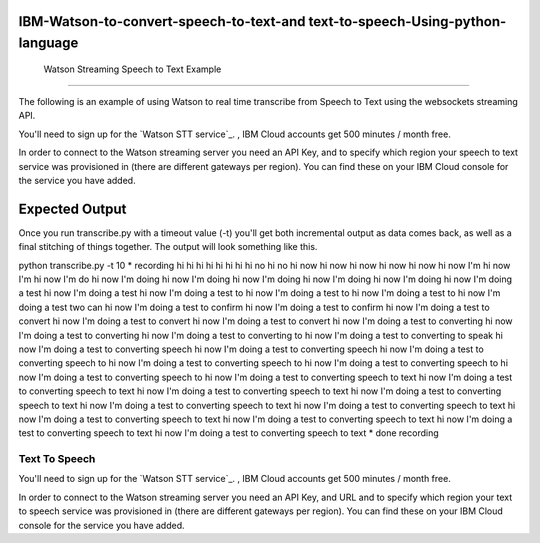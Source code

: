 IBM-Watson-to-convert-speech-to-text-and text-to-speech-Using-python-language
=========================================
 Watson Streaming Speech to Text Example
=========================================

The following is an example of using Watson to real time transcribe
from Speech to Text using the websockets streaming API.

You'll need to sign up for the `Watson STT service`_. ,
IBM Cloud accounts get 500 minutes / month free.

In order to connect to the Watson streaming server you need an API Key, and to
specify which region your speech to text service was provisioned in (there are
different gateways per region). You can find these on your IBM Cloud console
for the service you have added.

Expected Output
===============

Once you run transcribe.py with a timeout value (-t) you'll get both
incremental output as data comes back, as well as a final stitching of
things together. The output will look something like this.

python transcribe.py -t 10
* recording
hi 
hi 
hi 
hi 
hi 
hi 
hi 
hi no 
hi no 
hi now 
hi now 
hi now
hi now 
hi now 
hi now I'm 
hi now I'm 
hi now I'm do 
hi now I'm doing 
hi now I'm doing 
hi now I'm doing 
hi now I'm doing 
hi now I'm doing 
hi now I'm doing a test 
hi now I'm doing a test 
hi now I'm doing a test to 
hi now I'm doing a test to 
hi now I'm doing a test to 
hi now I'm doing a test two can 
hi now I'm doing a test to confirm 
hi now I'm doing a test to confirm 
hi now I'm doing a test to convert 
hi now I'm doing a test to convert 
hi now I'm doing a test to convert 
hi now I'm doing a test to converting 
hi now I'm doing a test to converting 
hi now I'm doing a test to converting to 
hi now I'm doing a test to converting to speak 
hi now I'm doing a test to converting speech 
hi now I'm doing a test to converting speech 
hi now I'm doing a test to converting speech to 
hi now I'm doing a test to converting speech to 
hi now I'm doing a test to converting speech to 
hi now I'm doing a test to converting speech to 
hi now I'm doing a test to converting speech to text 
hi now I'm doing a test to converting speech to text
hi now I'm doing a test to converting speech to text
hi now I'm doing a test to converting speech to text
hi now I'm doing a test to converting speech to text
hi now I'm doing a test to converting speech to text
hi now I'm doing a test to converting speech to text
hi now I'm doing a test to converting speech to text
hi now I'm doing a test to converting speech to text
hi now I'm doing a test to converting speech to text
* done recording

=========================================
    Text To Speech
=========================================

You'll need to sign up for the `Watson STT service`_. ,
IBM Cloud accounts get 500 minutes / month free.

In order to connect to the Watson streaming server you need an API Key, and URL and to
specify which region your text to speech service was provisioned in (there are
different gateways per region). You can find these on your IBM Cloud console for the service you have added.
